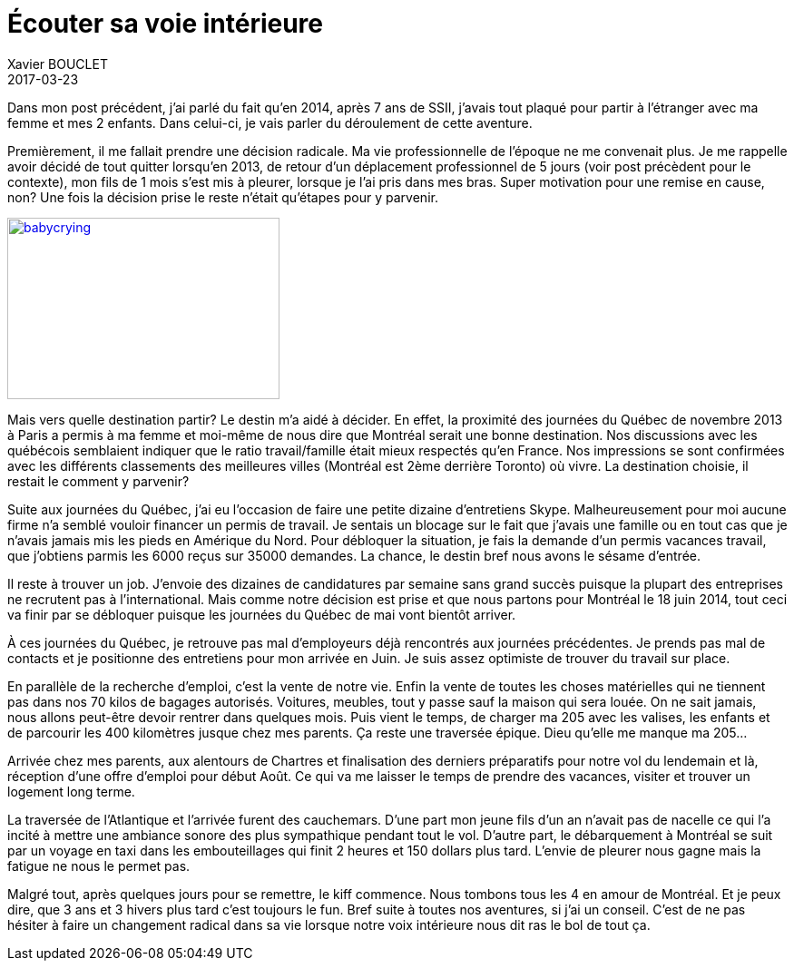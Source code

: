 = Écouter sa voie intérieure
Xavier BOUCLET
2017-03-23
:jbake-type: post
:jbake-status: published
:jbake-tags: blog, asciidoc
:idprefix:

Dans mon post précédent, j'ai parlé du fait qu'en 2014, après 7 ans de SSII, j'avais tout plaqué pour partir à
 l'étranger avec ma femme et mes 2 enfants. Dans celui-ci, je vais parler du déroulement de cette aventure.

Premièrement, il me fallait prendre une décision radicale. Ma vie professionnelle de l'époque ne me convenait plus.
Je me rappelle avoir décidé de tout quitter lorsqu'en 2013, de retour d'un déplacement professionnel de 5 jours
(voir post précèdent pour le contexte), mon fils de 1 mois s'est mis à pleurer, lorsque je l'ai pris dans mes bras.
Super motivation pour une remise en cause, non? Une fois la décision prise le reste n'était qu'étapes pour y parvenir.

[[img-babycrying]]
image::http://www.clipartbest.com/cliparts/dcr/ezd/dcrezd8xi.ico[babycrying, 300, 200, link="http://www.clipartbest.com/cliparts/dcr/ezd/dcrezd8xi.ico"]

Mais vers quelle destination partir? Le destin m'a aidé à décider.
En effet, la proximité des journées du Québec de novembre 2013 à Paris a permis à ma femme et moi-même de nous dire que
Montréal serait une bonne destination.
Nos discussions avec les québécois semblaient indiquer que le ratio travail/famille était mieux respectés qu'en France.
 Nos impressions se sont confirmées avec les différents classements des meilleures villes (Montréal est 2ème derrière Toronto) où vivre.
 La destination choisie, il restait le comment y parvenir?

Suite aux journées du Québec, j'ai eu l'occasion de faire une petite dizaine d'entretiens Skype.
Malheureusement pour moi aucune firme n'a semblé vouloir financer un permis de travail.
Je sentais un blocage sur le fait que j'avais une famille ou en tout cas que je n'avais jamais mis les pieds en Amérique du Nord.
Pour débloquer la situation, je fais la demande d'un permis vacances travail, que j'obtiens parmis les 6000 reçus sur 35000 demandes.
La chance, le destin bref nous avons le sésame d'entrée.

Il reste à trouver un job. J'envoie des dizaines de candidatures par semaine sans grand succès puisque la plupart des entreprises ne recrutent pas à l'international.
Mais comme notre décision est prise et que nous partons pour Montréal le 18 juin 2014, tout ceci va finir par se débloquer puisque les journées du Québec de mai vont bientôt arriver.

À ces journées du Québec, je retrouve pas mal d'employeurs déjà rencontrés aux journées précédentes.
Je prends pas mal de contacts et je positionne des entretiens pour mon arrivée en Juin.
Je suis assez optimiste de trouver du travail sur place.

En parallèle de la recherche d'emploi, c'est la vente de notre vie.
Enfin la vente de toutes les choses matérielles qui ne tiennent pas dans nos 70 kilos de bagages autorisés.
Voitures, meubles, tout y passe sauf la maison qui sera louée.
On ne sait jamais, nous allons peut-être devoir rentrer dans quelques mois. Puis vient le temps, de charger ma 205 avec les valises,
les enfants et de parcourir les 400 kilomètres jusque chez mes parents.
Ça reste une traversée épique. Dieu qu'elle me manque ma 205...

Arrivée chez mes parents, aux alentours de Chartres et finalisation des derniers préparatifs pour notre vol du lendemain et là,
 réception d'une offre d'emploi pour début Août.
 Ce qui va me laisser le temps de prendre des vacances, visiter et trouver un logement long terme.

La traversée de l'Atlantique et l'arrivée furent des cauchemars.
D'une part mon jeune fils d'un an n'avait pas de nacelle ce qui l'a incité à mettre une ambiance sonore des plus sympathique
 pendant tout le vol. D'autre part, le débarquement à Montréal se suit par un voyage en taxi dans les embouteillages qui finit 2 heures
 et 150 dollars plus tard. L'envie de pleurer nous gagne mais la fatigue ne nous le permet pas.

Malgré tout, après quelques jours pour se remettre, le kiff commence. Nous tombons tous les 4 en amour de Montréal.
 Et je peux dire, que 3 ans et 3 hivers plus tard c'est toujours le fun. Bref suite à toutes nos aventures, si j'ai un conseil.
 C'est de ne pas hésiter à faire un changement radical dans sa vie lorsque notre voix intérieure nous dit ras le bol de tout ça.

